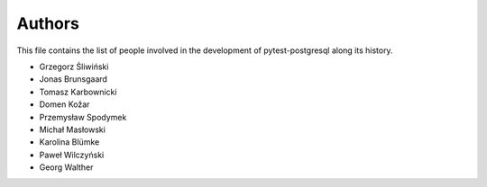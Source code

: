 Authors
=======

This file contains the list of people involved in the development
of pytest-postgresql along its history.

* Grzegorz Śliwiński
* Jonas Brunsgaard
* Tomasz Karbownicki
* Domen Kožar
* Przemysław Spodymek
* Michał Masłowski
* Karolina Blümke
* Paweł Wilczyński
* Georg Walther
